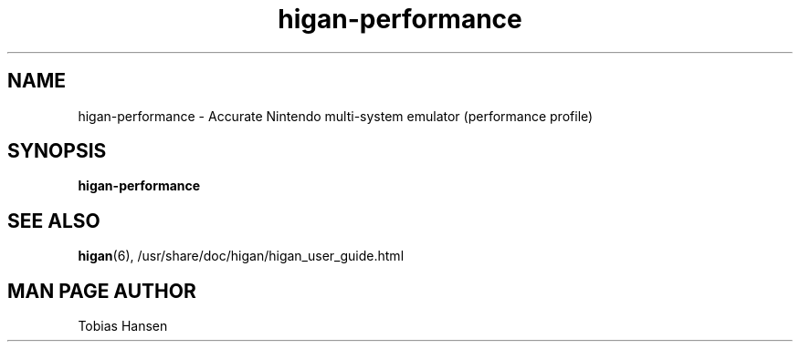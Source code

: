 .TH higan\-performance 6 "October 8, 2013"
.SH NAME
higan\-performance \- Accurate Nintendo multi-system emulator (performance profile)
.SH SYNOPSIS
.B higan\-performance

.SH SEE ALSO

\fBhigan\fR(6), /usr/share/doc/higan/higan_user_guide.html

.SH MAN PAGE AUTHOR
Tobias Hansen
